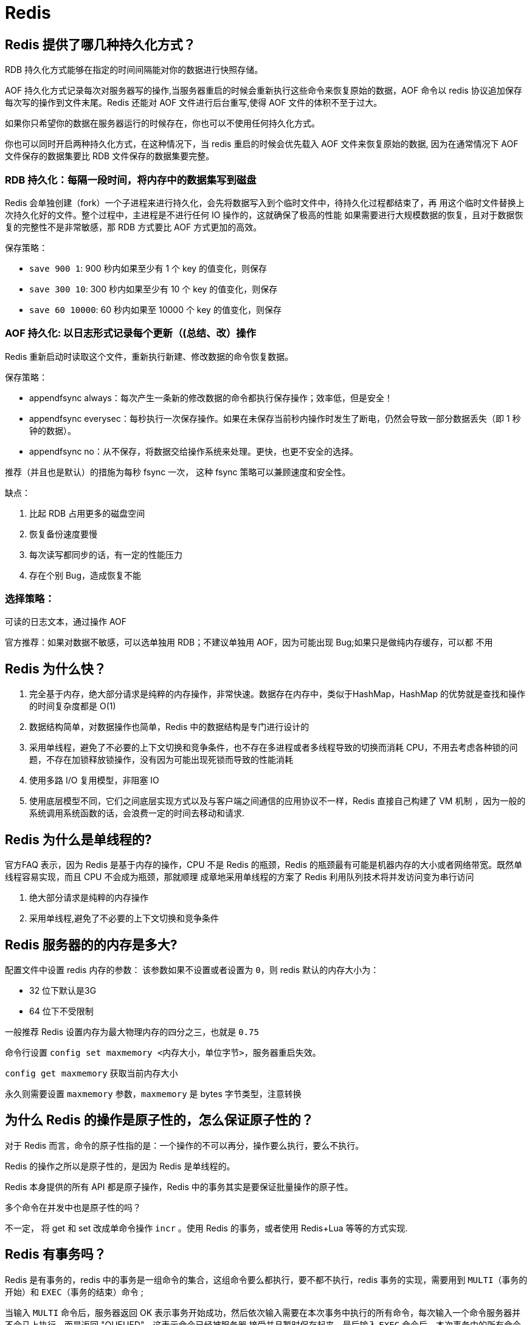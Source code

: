 [[sql-redis]]
= Redis

== Redis 提供了哪几种持久化方式？

RDB 持久化方式能够在指定的时间间隔能对你的数据进行快照存储。

AOF 持久化方式记录每次对服务器写的操作,当服务器重启的时候会重新执行这些命令来恢复原始的数据，AOF 命令以 redis 协议追加保存
每次写的操作到文件末尾。Redis 还能对 AOF 文件进行后台重写,使得 AOF 文件的体积不至于过大。

如果你只希望你的数据在服务器运行的时候存在，你也可以不使用任何持久化方式。

你也可以同时开启两种持久化方式，在这种情况下，当 redis 重启的时候会优先载入 AOF 文件来恢复原始的数据,
因为在通常情况下 AOF 文件保存的数据集要比 RDB 文件保存的数据集要完整。

=== RDB 持久化：每隔一段时间，将内存中的数据集写到磁盘

Redis 会单独创建（fork）一个子进程来进行持久化，会先将数据写入到个临时文件中，待持久化过程都结束了，再
用这个临时文件替换上次持久化好的文件。整个过程中，主进程是不进行任何 IO 操作的，这就确保了极高的性能
如果需要进行大规模数据的恢复，且对于数据恢复的完整性不是非常敏感，那 RDB 方式要比 AOF 方式更加的高效。

保存策略：

* `save 900 1`:  900 秒内如果至少有 1 个 key 的值变化，则保存
* `save 300 10`:  300 秒内如果至少有 10 个 key 的值变化，则保存
* `save 60 10000`:  60 秒内如果至 10000 个 key 的值变化，则保存

=== AOF 持久化: 以日志形式记录每个更新（(总结、改）操作

Redis 重新启动时读取这个文件，重新执行新建、修改数据的命令恢复数据。

保存策略：

* appendfsync always：每次产生一条新的修改数据的命令都执行保存操作；效率低，但是安全！
* appendfsync everysec：每秒执行一次保存操作。如果在未保存当前秒内操作时发生了断电，仍然会导致一部分数据丢失（即 1 秒钟的数据）。
* appendfsync no：从不保存，将数据交给操作系统来处理。更快，也更不安全的选择。

推荐（并且也是默认）的措施为每秒 fsync 一次， 这种 fsync 策略可以兼顾速度和安全性。

缺点：

. 比起 RDB 占用更多的磁盘空间
. 恢复备份速度要慢
. 每次读写都同步的话，有一定的性能压力
. 存在个别 Bug，造成恢复不能

=== 选择策略：

可读的日志文本，通过操作 AOF

官方推荐：如果对数据不敏感，可以选单独用 RDB；不建议单独用 AOF，因为可能出现 Bug;如果只是做纯内存缓存，可以都
不用

== Redis 为什么快？

. 完全基于内存，绝大部分请求是纯粹的内存操作，非常快速。数据存在内存中，类似于HashMap，HashMap 的优势就是查找和操作的时间复杂度都是 O(1)
. 数据结构简单，对数据操作也简单，Redis 中的数据结构是专门进行设计的
. 采用单线程，避免了不必要的上下文切换和竞争条件，也不存在多进程或者多线程导致的切换而消耗 CPU，不用去考虑各种锁的问题，不存在加锁释放锁操作，没有因为可能出现死锁而导致的性能消耗
. 使用多路 I/O 复用模型，非阻塞 IO
. 使用底层模型不同，它们之间底层实现方式以及与客户端之间通信的应用协议不一样，Redis 直接自己构建了 VM 机制 ，因为一般的系统调用系统函数的话，会浪费一定的时间去移动和请求.

== Redis 为什么是单线程的?

官方FAQ 表示，因为 Redis 是基于内存的操作，CPU 不是 Redis 的瓶颈，Redis 的瓶颈最有可能是机器内存的大小或者网络带宽。既然单线程容易实现，而且 CPU 不会成为瓶颈，那就顺理
成章地采用单线程的方案了 Redis 利用队列技术将并发访问变为串行访问

. 绝大部分请求是纯粹的内存操作
. 采用单线程,避免了不必要的上下文切换和竞争条件

== Redis 服务器的的内存是多大?

配置文件中设置 redis 内存的参数：
该参数如果不设置或者设置为 `0`，则 redis 默认的内存大小为：

* 32 位下默认是3G
* 64 位下不受限制

一般推荐 Redis 设置内存为最大物理内存的四分之三，也就是 `0.75`

命令行设置 `config set maxmemory <内存大小，单位字节>`，服务器重启失效。

`config get maxmemory` 获取当前内存大小

永久则需要设置 `maxmemory` 参数，`maxmemory` 是 bytes 字节类型，注意转换

== 为什么 Redis 的操作是原子性的，怎么保证原子性的？

对于 Redis 而言，命令的原子性指的是：一个操作的不可以再分，操作要么执行，要么不执行。

Redis 的操作之所以是原子性的，是因为 Redis 是单线程的。

Redis 本身提供的所有 API 都是原子操作，Redis 中的事务其实是要保证批量操作的原子性。

多个命令在并发中也是原子性的吗？

不一定， 将 get 和 set 改成单命令操作 `incr` 。使用 Redis 的事务，或者使用 Redis+Lua 等等的方式实现.

== Redis 有事务吗？

Redis 是有事务的，redis 中的事务是一组命令的集合，这组命令要么都执行，要不都不执行，redis 事务的实现，需要用到 `MULTI`（事务的开始）和 `EXEC`（事务的结束）命令 ;

当输入 `MULTI` 命令后，服务器返回 OK 表示事务开始成功，然后依次输入需要在本次事务中执行的所有命令，每次输入一个命令服务器并不会马上执行，而是返回 "QUEUED"，这表示命令已经被服务器
接受并且暂时保存起来，最后输入 `EXEC` 命令后，本次事务中的所有命令才会被依次执行，可以看到最后服务器一次性返回了两个 OK，这里返回的结果与发送的命令是按顺序一一对应的，这说明这次
事务中的命令全都执行成功了。

Redis 的事务除了保证所有命令要不全部执行，要不全部不执行外，还能保证一个事务中的命令依次执行而不被其他命令插入。同时，redis 的事务是不支持回滚操作的。

== 使用 Redis 作为缓存，Redis 数据和 MySQL 数据库的一致性如何实现？

一、延时双删策略:

在写库前后都进行 `redis.del(key)` 操作，并且设定合理的超时时间。具体步骤是：

. 先删除缓存
. 再写数据库
. 休眠 500 毫秒（根据具体的业务时间来定）
. 再次删除缓存。

那么，这个 500 毫秒怎么确定的，具体该休眠多久呢？

需要评估自己的项目的读数据业务逻辑的耗时。这么做的目的，就是确保读请求结束，写请求可以删除读请求造成的缓存脏数据。

当然，这种策略还要考虑 redis 和数据库主从同步的耗时。最后的写数据的休眠时间：则在读数据业务逻辑的耗时的基础上，加上几百 ms 即可。比如：休眠 1 秒。

二、设置缓存的过期时间

从理论上来说，给缓存设置过期时间，是保证最终一致性的解决方案。所有的写操作以数据库为准，只要到达缓存过期时间，则后面的读请求自然会从数据库中读取新值然后回填缓存

结合双删策略+缓存超时设置，这样最差的情况就是在超时时间内数据存在不一致，而且又增加了写请求的耗时。

三、如何写完数据库后，再次删除缓存成功？

上述的方案有一个缺点，那就是操作完数据库后，由于种种原因删除缓存失败，这时，可能就会出现数据不一致的情况。这里，我们需要提供一个保障重试的方案。

1、方案一具体流程

. 更新数据库数据；
. 缓存因为种种问题删除失败；
. 将需要删除的 key 发送至消息队列；
. 自己消费消息，获得需要删除的 key；
. 继续重试删除操作，直到成功。

然而，该方案有一个缺点，对业务线代码造成大量的侵入。于是有了方案二，在方案二中，启动一个订阅程序去订阅数据库的 binlog，获得需要操作的数据。在应用程序中，另起一段程序，获得这个订阅程序传来的信息，进行删除缓存操作。

2、方案二具体流程

. 更新数据库数据；
. 数据库会将操作信息写入 binlog 日志当中；
. 订阅程序提取出所需要的数据以及 key；
. 另起一段非业务代码，获得该信息；
. 尝试删除缓存操作，发现删除失败；
. 将这些信息发送至消息队列；
. 重新从消息队列中获得该数据，重试操作。

详情: https://study.jcohy.com/redis/htmlsingle/index.html#先删除缓存再更新数据库[延时双删]

== 缓存击穿，缓存穿透，缓存雪崩的原因和解决方案？

详情可参考 https://study.jcohy.com/redis/htmlsingle/index.html#redis-cache[缓存预热，雪崩，穿透，击穿]

== 哨兵模式是什么样的？

如果 Master 异常，则会进行 Master-Slave 切换，将其中一 Slave 作为 Master，将之前的 Master 作为 Slave 下线：

* 主观下线：Subjectively Down，简称 SDOWN，指的是当前 Sentinel 实例对某个 redis 服务器做出的下线判断。
* 客观下线： Objectively Down， 简称 ODOWN，指的是多个 Sentinel 实例在对 Master Server 做出 SDOWN 判断， 并且通过 SENTINEL is-master-down-by-addr 命令互
相交流之后，得出的 Master Server 下线判断，然后开启 failover.

工作原理：

. 每个 Sentinel 以每秒钟一次的频率向它所知的 Master，Slave 以及其他 Sentinel 实例发送一个 PING 命令 ；
. 如果一个实例（instance）距离最后一次有效回复 PING 命令的时间超过 down-after-milliseconds 选项所指定的值， 则这个实例会被 Sentinel 标记为主观下线；
. 如果一个 Master 被标记为主观下线，则正在监视这个 Master 的所有 Sentinel 要以每秒一次的频率确认 Master 的确进入了主观下线状态；
. 当有足够数量的 Sentinel（大于等于配置文件指定的值）在指定的时间范围内确认 Master 的确进入了主观下线状态， 则 Master 会被标记为客观下线 ；
. 在一般情况下， 每个 Sentinel 会以每 10 秒一次的频率向它已知的所有 Master，Slave 发送 INFO 命令
. 当 Master 被 Sentinel 标记为客观下线时，Sentinel 向下线的 Master 的所有 Slave 发送 INFO 命令的频率会从 10 秒一次改为每秒一次 ；
. 若没有足够数量的 Sentinel 同意 Master 已经下线， Master 的客观下线状态就会被移除；若 Master 重新向 Sentinel 的 PING 命令返回有效回复， Master 的主观下线状态就会被移除；

https://study.jcohy.com/redis/htmlsingle/index.html#redis-sentinel[Redis 哨兵]

== Redis 常见性能问题和解决方案？

. Master 最好不要做任何持久化工作，如 RDB 内存快照和 AOF 日志文件
. 如果数据比较重要，某个 Slave 开启 AOF 备份数据，策略设置为每秒同步一次
. 为了主从复制的速度和连接的稳定性，Master 和 Slave 最好在同一个局域网内
. 尽量避免在压力很大的主库上增加从库
. 主从复制不要用图状结构，用单向链表结构更为稳定，即：Master <- Slave1 <- Slave2 <- Slave3...。这样的结构方便解决单点故障问题，实现 Slave 对 Master 的替换。如果 Master 挂了，可以立刻启用 Slave1 做 Master， 其他不变。

== MySQL 里有大量数据，如何保证 Redis 中的数据都是热点数据？Redis 内存淘汰策略

https://study.jcohy.com/redis/htmlsingle/index.html#内存淘汰策略[Redis 内存淘汰策略]

== Redis 集群方案应该怎么做？都有哪些方案？

. twemproxy，大概概念是，它类似于一个代理方式，使用方法和普通 redis 无任何区别，设置好它下属的多个 redis 实例后，使用时在本需要连接 redis 的地方改为连接 twemproxy，它会以一个代理的身份接收请求并使用一致
性 hash 算法，将请求转接到具体 redis，将结果再返回 twemproxy。使用方式简便(相对 redis 只需修改连接端口)，
对旧项目扩展的首选。 问题：twemproxy 自身单端口实例的压力，使用一致性 hash 后，对 redis 节点数量改变时候
的计算值的改变，数据无法自动移动到新的节点。
. codis，目前用的最多的集群方案，基本和 twemproxy 一致的效果，但它支持在 节点数量改变情况下，旧节点数据可恢复到新 hash 节点。
. redis cluster3.0 自带的集群，特点在于他的分布式算法不是一致性 hash，而是 hash 槽的概念，以及自身支持节
. 在业务代码层实现，起几个毫无关联的 redis 实例，在代码层，对 key 进行 hash 计算，然后去对应的 redis 实
例操作数据。 这种方式对 hash 层代码要求比较高，考虑部分包括，节点失效后的替代算法方案，数据震荡后的自
动脚本恢复，实例的监控，等等。

== 说说 Redis 哈希槽的概念？

Redis 集群没有使用一致性 hash,而是引入了哈希槽的概念，Redis 集群有 16384 个哈希槽，每个 key 通过 CRC16 校
验后对 16384 取模来决定放置哪个槽，集群的每个节点负责一部分 hash 槽。

== 为什么 redis 集群的最大槽数是 16384 个？

https://study.jcohy.com/redis/htmlsingle/index.html#为什么-redis-集群的最大槽数是-16384-个[为什么 redis 集群的最大槽数是 16384 个]

== Redis 有哪些适合的场景？

=== 会话缓存（Session Cache）

最常用的一种使用 Redis 的情景是会话缓存（session cache）。用 Redis 缓存会话比其他存储（如 Memcached）的优
势在于：Redis 提供持久化。当维护一个不是严格要求一致性的缓存时，如果用户的购物车信息全部丢失，大部分
人都会不高兴的，现在，他们还会这样吗？

幸运的是，随着 Redis 这些年的改进，很容易找到怎么恰当的使用 Redis 来缓存会话的文档。甚至广为人知的商业
平台 Magento 也提供 Redis 的插件。

=== 全页缓存（FPC）

除基本的会话 token 之外，Redis 还提供很简便的 FPC 平台。回到一致性问题，即使重启了 Redis 实例，因为有磁盘
的持久化，用户也不会看到页面加载速度的下降，这是一个极大改进，类似 PHP 本地 FPC。

再次以 Magento 为例，Magento 提供一个插件来使用 Redis 作为全页缓存后端。

此外，对 WordPress 的用户来说，Pantheon 有一个非常好的插件 wp-redis，这个插件能帮助你以最快速度加载你曾
浏览过的页面。

=== 队列

Redis 在内存存储引擎领域的一大优点是提供 list 和 set 操作，这使得 Redis 能作为一个很好的消息队列平台来使
用。Redis 作为队列使用的操作，就类似于本地程序语言（如 Python）对 list 的 push/pop 操作。

如果你快速的在 Google 中搜索 "Redis queues"，你马上就能找到大量的开源项目，这些项目的目的就是利用 Redis
创建非常好的后端工具，以满足各种队列需求。例如，Celery 有一个后台就是使用 Redis 作为 broker，你可以从这
里去查看。

=== 排行榜/计数器

Redis 在内存中对数字进行递增或递减的操作实现的非常好。集合（Set）和有序集合（Sorted Set）也使得我们在执
行这些操作的时候变的非常简单，Redis 只是正好提供了这两种数据结构。所以，我们要从排序集合中获取到排名最靠前的 10 个用户–我们称之为 "user_scores"，我们只需要像下面一样执行即可：

当然，这是假定你是根据你用户的分数做递增的排序。如果你想返回用户及用户的分数，你需要这样执行：`ZRANGE user_scores 0 10 WITHSCORES`

Agora Games 就是一个很好的例子，用 Ruby 实现的，它的排行榜就是使用 Redis 来存储数据的，你可以在这里看到。

=== 发布/订阅

最后（但肯定不是最不重要的）是 Redis 的发布/订阅功能。发布/订阅的使用场景确实非常多。我已看见人们在社交
网络连接中使用，还可作为基于发布/订阅的脚本触发器，甚至用 Redis 的发布/订阅功能来建立聊天系统！（不，这是真的，你可以去核实）。

== Redis 在项目中的应用

Redis 一般来说在项目中有几方面的应用

1. 作为缓存，将热点数据进行缓存，减少和数据库的交互，提高系统的效率
2. 作为分布式锁的解决方案，解决缓存击穿等问题
3. 作为消息队列，使用 Redis 的发布订阅功能进行消息的发布和订阅

具体的使用场景要结合项目去说，比如说项目中有哪些场景用到 Redis 来作为缓存，以及分布式锁等等。



